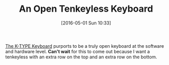 #+BLOG: wisdomandwonder
#+POSTID: 10209
#+DATE: [2016-05-01 Sun 10:33]
#+OPTIONS: toc:nil num:nil todo:nil pri:nil tags:nil ^:nil
#+CATEGORY: Article
#+TAGS: Keyboard, MechanicalKeyboard
#+TITLE: An Open Tenkeyless Keyboard

[[https://input.club/k-type][The K-TYPE Keyboard]] purports to be a truly open keyboard at the software and
hardware level. *Can't wait* for this to come out because I want a tenkeyless
with an extra row on the top and an extra row on the bottom.
